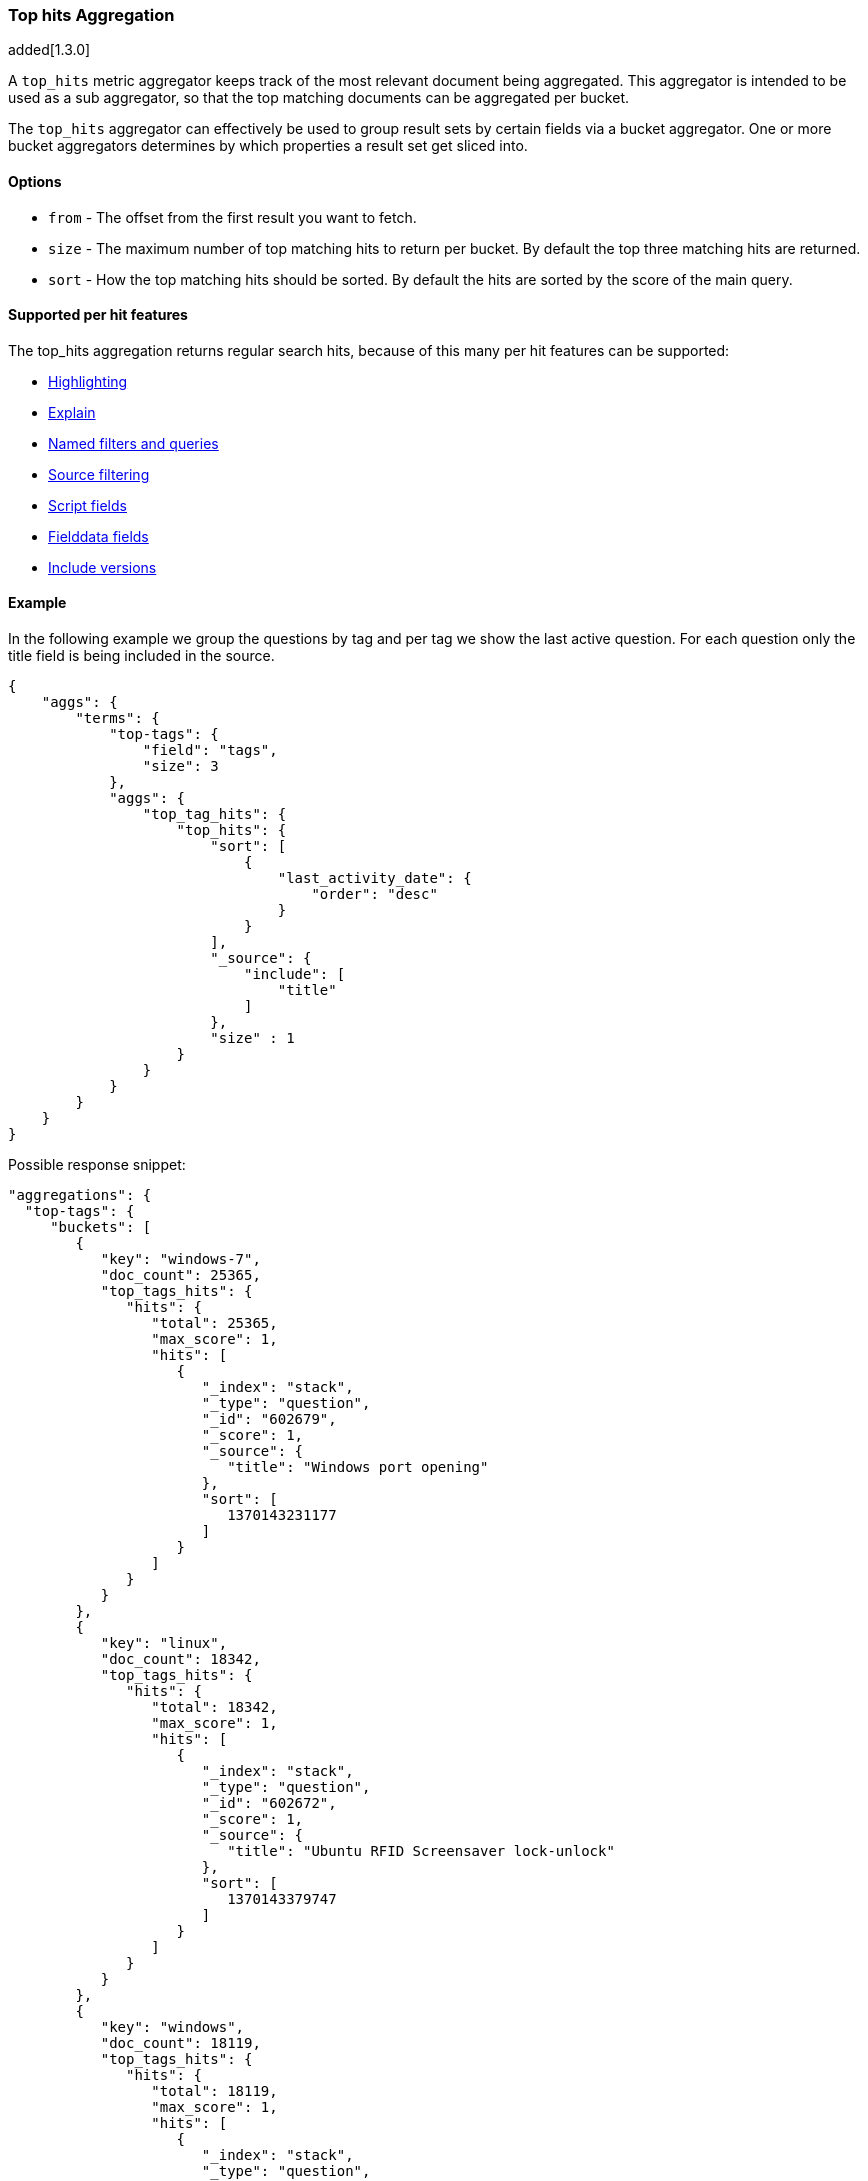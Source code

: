 [[search-aggregations-metrics-top-hits-aggregation]]
=== Top hits Aggregation

added[1.3.0]

A `top_hits` metric aggregator keeps track of the most relevant document being aggregated. This aggregator is intended
to be used as a sub aggregator, so that the top matching documents can be aggregated per bucket.

The `top_hits` aggregator can effectively be used to group result sets by certain fields via a bucket aggregator.
One or more bucket aggregators determines by which properties a result set get sliced into.

==== Options

* `from` - The offset from the first result you want to fetch.
* `size` - The maximum number of top matching hits to return per bucket. By default the top three matching hits are returned.
* `sort` - How the top matching hits should be sorted. By default the hits are sorted by the score of the main query.

==== Supported per hit features

The top_hits aggregation returns regular search hits, because of this many per hit features can be supported:

* <<search-request-highlighting,Highlighting>>
* <<search-request-explain,Explain>>
* <<search-request-named-queries-and-filters,Named filters and queries>>
* <<search-request-source-filtering,Source filtering>>
* <<search-request-script-fields,Script fields>>
* <<search-request-fielddata-fields,Fielddata fields>>
* <<search-request-version,Include versions>>

==== Example

In the following example we group the questions by tag and per tag we show the last active question. For each question
only the title field is being included in the source.

[source,js]
--------------------------------------------------
{
    "aggs": {
        "terms": {
            "top-tags": {
                "field": "tags",
                "size": 3
            },
            "aggs": {
                "top_tag_hits": {
                    "top_hits": {
                        "sort": [
                            {
                                "last_activity_date": {
                                    "order": "desc"
                                }
                            }
                        ],
                        "_source": {
                            "include": [
                                "title"
                            ]
                        },
                        "size" : 1
                    }
                }
            }
        }
    }
}
--------------------------------------------------

Possible response snippet:

[source,js]
--------------------------------------------------
"aggregations": {
  "top-tags": {
     "buckets": [
        {
           "key": "windows-7",
           "doc_count": 25365,
           "top_tags_hits": {
              "hits": {
                 "total": 25365,
                 "max_score": 1,
                 "hits": [
                    {
                       "_index": "stack",
                       "_type": "question",
                       "_id": "602679",
                       "_score": 1,
                       "_source": {
                          "title": "Windows port opening"
                       },
                       "sort": [
                          1370143231177
                       ]
                    }
                 ]
              }
           }
        },
        {
           "key": "linux",
           "doc_count": 18342,
           "top_tags_hits": {
              "hits": {
                 "total": 18342,
                 "max_score": 1,
                 "hits": [
                    {
                       "_index": "stack",
                       "_type": "question",
                       "_id": "602672",
                       "_score": 1,
                       "_source": {
                          "title": "Ubuntu RFID Screensaver lock-unlock"
                       },
                       "sort": [
                          1370143379747
                       ]
                    }
                 ]
              }
           }
        },
        {
           "key": "windows",
           "doc_count": 18119,
           "top_tags_hits": {
              "hits": {
                 "total": 18119,
                 "max_score": 1,
                 "hits": [
                    {
                       "_index": "stack",
                       "_type": "question",
                       "_id": "602678",
                       "_score": 1,
                       "_source": {
                          "title": "If I change my computers date / time, what could be affected?"
                       },
                       "sort": [
                          1370142868283
                       ]
                    }
                 ]
              }
           }
        }
     ]
  }
}
--------------------------------------------------

==== Field collapse example

Field collapsing or result grouping is a feature that logically groups a result set into groups and per group returns
top documents. The ordering of the groups is determined by the relevancy of the first document in a group. In
Elasticsearch this can be implemented via a bucket aggregator that wraps a `top_hits` aggregator as sub-aggregator.

In the example below we search across crawled webpages. For each webpage we store the body and the domain the webpage
belong to. By defining a `terms` aggregator on the `domain` field we group the result set of webpages by domain. The
`top_docs` aggregator is then defined as sub-aggregator, so that the top matching hits are collected per bucket.

Also a `max` aggregator is defined which is used by the `terms` aggregator's order feature the return the buckets by
relevancy order of the most relevant document in a bucket.

[source,js]
--------------------------------------------------
{
  "query": {
    "match": {
      "body": "elections"
    }
  },
  "aggs": {
    "top-sites": {
      "terms": {
        "field": "domain",
        "order": {
          "top_hit": "desc"
        }
      },
      "aggs": {
        "top_tags_hits": {
          "top_hits": {}
        },
        "top_hit" : {
          "max": {
            "script": "_doc.score"
          }
        }
      }
    }
  }
}
--------------------------------------------------

At the moment the `max` (or `min`) aggregator is needed to make sure the buckets from the `terms` aggregator are
ordered according to the score of the most relevant webpage per domain. The `top_hits` aggregator isn't a metric aggregator
and therefor can't be used in the `order` option of the `terms` aggregator.
